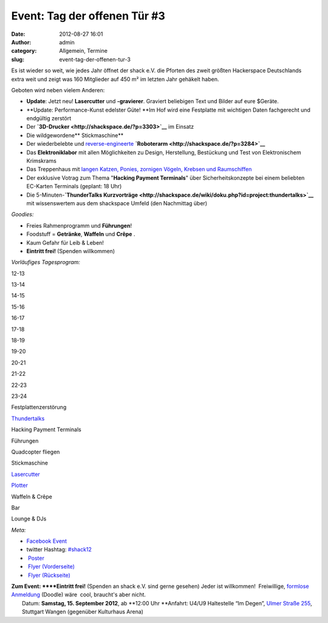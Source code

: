 Event: Tag der offenen Tür #3
#############################
:date: 2012-08-27 16:01
:author: admin
:category: Allgemein, Termine
:slug: event-tag-der-offenen-tur-3

|image0|

Es ist wieder so weit, wie jedes Jahr öffnet der shack e.V. die Pforten
des zweit größten Hackerspace Deutschlands extra weit und zeigt was 160
Mitglieder auf 450 m² im letzten Jahr gehäkelt haben.

Geboten wird neben vielem Anderen:

-  **Update**: Jetzt neu! **Lasercutter** und **-gravierer**. Graviert
   beliebigen Text und Bilder auf eure $Geräte.
-  **Update: Performance-Kunst edelster Güte! **\ Im Hof wird eine
   Festplatte mit wichtigen Daten fachgerecht und endgültig zerstört
-  Der \ **`3D-Drucker <http://shackspace.de/?p=3303>`__** im Einsatz
-  Die wildgewordene\ ** Stickmaschine**
-  Der wiederbelebte und
   `reverse-engineerte <http://de.wikipedia.org/wiki/Reverse_engineering>`__ **`Roboterarm <http://shackspace.de/?p=3284>`__**
-  Das \ **Elektroniklabor** mit allen Möglichkeiten zu Design,
   Herstellung, Bestückung und Test von Elektronischem Krimskrams
-  Das Treppenhaus mit `langen Katzen, Ponies, zornigen Vögeln, Krebsen
   und Raumschiffen <http://shackspace.de/?p=3326>`__
-  Der exklusive Votrag zum Thema "**Hacking Payment Terminals**\ " über
   Sicherheitskonzepte bei einem beliebten EC-Karten Terminals (geplant:
   18 Uhr)
-  Die 5-Minuten-\ **`ThunderTalks
   Kurzvorträge <http://shackspace.de/wiki/doku.php?id=project:thundertalks>`__**
   mit wissenswertem aus dem shackspace Umfeld (den Nachmittag über)

*Goodies:*

-  Freies Rahmenprogramm und **Führungen**!
-  Foodstuff = **Getränke**, **Waffeln** und **Crêpe** .
-  Kaum Gefahr für Leib & Leben!
-  **Eintritt frei!** (Spenden willkommen)

*Vorläufiges Tagesprogram:*

.. raw:: html

   <table>

.. raw:: html

   <tbody>

.. raw:: html

   <tr>

.. raw:: html

   <th>

.. raw:: html

   </th>

.. raw:: html

   <th>

12-13

.. raw:: html

   </th>

.. raw:: html

   <th>

13-14

.. raw:: html

   </th>

.. raw:: html

   <th>

14-15

.. raw:: html

   </th>

.. raw:: html

   <th>

15-16

.. raw:: html

   </th>

.. raw:: html

   <th>

16-17

.. raw:: html

   </th>

.. raw:: html

   <th>

17-18

.. raw:: html

   </th>

.. raw:: html

   <th>

18-19

.. raw:: html

   </th>

.. raw:: html

   <th>

19-20

.. raw:: html

   </th>

.. raw:: html

   <th>

20-21

.. raw:: html

   </th>

.. raw:: html

   <th>

21-22

.. raw:: html

   </th>

.. raw:: html

   <th>

22-23

.. raw:: html

   </th>

.. raw:: html

   <th>

23-24

.. raw:: html

   </th>

.. raw:: html

   </tr>

.. raw:: html

   <tr>

.. raw:: html

   <th>

Festplattenzerstörung

.. raw:: html

   </th>

.. raw:: html

   <td style="background: #cccccc;">

.. raw:: html

   </td>

.. raw:: html

   <td style="background: #cccccc;">

.. raw:: html

   </td>

.. raw:: html

   <td style="background: #cccccc;">

.. raw:: html

   </td>

.. raw:: html

   <td style="background: #cccccc;">

.. raw:: html

   </td>

.. raw:: html

   <td style="background: #00bebe;">

.. raw:: html

   </td>

.. raw:: html

   <td style="background: #cccccc;">

.. raw:: html

   </td>

.. raw:: html

   <td style="background: #cccccc;">

.. raw:: html

   </td>

.. raw:: html

   <td style="background: #cccccc;">

.. raw:: html

   </td>

.. raw:: html

   <td style="background: #cccccc;">

.. raw:: html

   </td>

.. raw:: html

   <td style="background: #cccccc;">

.. raw:: html

   </td>

.. raw:: html

   <td style="background: #cccccc;">

.. raw:: html

   </td>

.. raw:: html

   <td style="background: #cccccc;">

.. raw:: html

   </td>

.. raw:: html

   </tr>

.. raw:: html

   <tr>

.. raw:: html

   <th>

`Thundertalks <http://shackspace.de/wiki/doku.php?id=project:thundertalks#naechster_termin>`__

.. raw:: html

   </th>

.. raw:: html

   <td style="background: #cccccc;">

.. raw:: html

   </td>

.. raw:: html

   <td style="background: #cccccc;">

.. raw:: html

   </td>

.. raw:: html

   <td style="background: #cccccc;">

.. raw:: html

   </td>

.. raw:: html

   <td style="background: #cccccc;">

.. raw:: html

   </td>

.. raw:: html

   <td style="background: #00bebe;">

.. raw:: html

   </td>

.. raw:: html

   <td style="background: #cccccc;">

.. raw:: html

   </td>

.. raw:: html

   <td style="background: #cccccc;">

.. raw:: html

   </td>

.. raw:: html

   <td style="background: #cccccc;">

.. raw:: html

   </td>

.. raw:: html

   <td style="background: #cccccc;">

.. raw:: html

   </td>

.. raw:: html

   <td style="background: #cccccc;">

.. raw:: html

   </td>

.. raw:: html

   <td style="background: #cccccc;">

.. raw:: html

   </td>

.. raw:: html

   <td style="background: #cccccc;">

.. raw:: html

   </td>

.. raw:: html

   </tr>

.. raw:: html

   <tr>

.. raw:: html

   <th>

Hacking Payment Terminals

.. raw:: html

   </th>

.. raw:: html

   <td style="background: #cccccc;">

.. raw:: html

   </td>

.. raw:: html

   <td style="background: #cccccc;">

.. raw:: html

   </td>

.. raw:: html

   <td style="background: #cccccc;">

.. raw:: html

   </td>

.. raw:: html

   <td style="background: #cccccc;">

.. raw:: html

   </td>

.. raw:: html

   <td style="background: #cccccc;">

.. raw:: html

   </td>

.. raw:: html

   <td style="background: #cccccc;">

.. raw:: html

   </td>

.. raw:: html

   <td style="background: #00bebe;">

.. raw:: html

   </td>

.. raw:: html

   <td style="background: #cccccc;">

.. raw:: html

   </td>

.. raw:: html

   <td style="background: #cccccc;">

.. raw:: html

   </td>

.. raw:: html

   <td style="background: #cccccc;">

.. raw:: html

   </td>

.. raw:: html

   <td style="background: #cccccc;">

.. raw:: html

   </td>

.. raw:: html

   <td style="background: #cccccc;">

.. raw:: html

   </td>

.. raw:: html

   </tr>

.. raw:: html

   <tr>

.. raw:: html

   <th>

Führungen

.. raw:: html

   </th>

.. raw:: html

   <td style="background: #00be00;">

.. raw:: html

   </td>

.. raw:: html

   <td style="background: #00be00;">

.. raw:: html

   </td>

.. raw:: html

   <td style="background: #00be00;">

.. raw:: html

   </td>

.. raw:: html

   <td style="background: #00be00;">

.. raw:: html

   </td>

.. raw:: html

   <td style="background: #cccccc;">

.. raw:: html

   </td>

.. raw:: html

   <td style="background: #00be00;">

.. raw:: html

   </td>

.. raw:: html

   <td style="background: #cccccc;">

.. raw:: html

   </td>

.. raw:: html

   <td style="background: #00be00;">

.. raw:: html

   </td>

.. raw:: html

   <td style="background: #cccccc;">

.. raw:: html

   </td>

.. raw:: html

   <td style="background: #cccccc;">

.. raw:: html

   </td>

.. raw:: html

   <td style="background: #cccccc;">

.. raw:: html

   </td>

.. raw:: html

   <td style="background: #cccccc;">

.. raw:: html

   </td>

.. raw:: html

   </tr>

.. raw:: html

   <tr>

.. raw:: html

   <th>

Quadcopter fliegen

.. raw:: html

   </th>

.. raw:: html

   <td style="background: #cccccc;">

.. raw:: html

   </td>

.. raw:: html

   <td style="background: #00be00;">

.. raw:: html

   </td>

.. raw:: html

   <td style="background: #cccccc;">

.. raw:: html

   </td>

.. raw:: html

   <td style="background: #cccccc;">

.. raw:: html

   </td>

.. raw:: html

   <td style="background: #00be00;">

.. raw:: html

   </td>

.. raw:: html

   <td style="background: #cccccc;">

.. raw:: html

   </td>

.. raw:: html

   <td style="background: #cccccc;">

.. raw:: html

   </td>

.. raw:: html

   <td style="background: #00be00;">

.. raw:: html

   </td>

.. raw:: html

   <td style="background: #cccccc;">

.. raw:: html

   </td>

.. raw:: html

   <td style="background: #cccccc;">

.. raw:: html

   </td>

.. raw:: html

   <td style="background: #cccccc;">

.. raw:: html

   </td>

.. raw:: html

   <td style="background: #cccccc;">

.. raw:: html

   </td>

.. raw:: html

   </tr>

.. raw:: html

   <tr>

.. raw:: html

   <th>

Stickmaschine

.. raw:: html

   </th>

.. raw:: html

   <td style="background: #cccccc;">

.. raw:: html

   </td>

.. raw:: html

   <td style="background: #cccccc;">

.. raw:: html

   </td>

.. raw:: html

   <td style="background: #00be00;">

.. raw:: html

   </td>

.. raw:: html

   <td style="background: #00be00;">

.. raw:: html

   </td>

.. raw:: html

   <td style="background: #cccccc;">

.. raw:: html

   </td>

.. raw:: html

   <td style="background: #00be00;">

.. raw:: html

   </td>

.. raw:: html

   <td style="background: #cccccc;">

.. raw:: html

   </td>

.. raw:: html

   <td style="background: #cccccc;">

.. raw:: html

   </td>

.. raw:: html

   <td style="background: #cccccc;">

.. raw:: html

   </td>

.. raw:: html

   <td style="background: #cccccc;">

.. raw:: html

   </td>

.. raw:: html

   <td style="background: #cccccc;">

.. raw:: html

   </td>

.. raw:: html

   <td style="background: #cccccc;">

.. raw:: html

   </td>

.. raw:: html

   </tr>

.. raw:: html

   <tr>

.. raw:: html

   <th>

`Lasercutter <http://shackspace.de/wiki/doku.php?id=lasercutter>`__

.. raw:: html

   </th>

.. raw:: html

   <td style="background: #cccccc;">

.. raw:: html

   </td>

.. raw:: html

   <td style="background: #cccccc;">

.. raw:: html

   </td>

.. raw:: html

   <td style="background: #00be00;">

.. raw:: html

   </td>

.. raw:: html

   <td style="background: #cccccc;">

.. raw:: html

   </td>

.. raw:: html

   <td style="background: #cccccc;">

.. raw:: html

   </td>

.. raw:: html

   <td style="background: #cccccc;">

.. raw:: html

   </td>

.. raw:: html

   <td style="background: #cccccc;">

.. raw:: html

   </td>

.. raw:: html

   <td style="background: #00be00;">

.. raw:: html

   </td>

.. raw:: html

   <td style="background: #00be00;">

.. raw:: html

   </td>

.. raw:: html

   <td style="background: #cccccc;">

.. raw:: html

   </td>

.. raw:: html

   <td style="background: #cccccc;">

.. raw:: html

   </td>

.. raw:: html

   <td style="background: #cccccc;">

.. raw:: html

   </td>

.. raw:: html

   </tr>

.. raw:: html

   <tr>

.. raw:: html

   <th>

`Plotter <http://shackspace.de/wiki/doku.php?id=projects:plotter>`__

.. raw:: html

   </th>

.. raw:: html

   <td style="background: #cccccc;">

.. raw:: html

   </td>

.. raw:: html

   <td style="background: #00be00;">

.. raw:: html

   </td>

.. raw:: html

   <td style="background: #cccccc;">

.. raw:: html

   </td>

.. raw:: html

   <td style="background: #00be00;">

.. raw:: html

   </td>

.. raw:: html

   <td style="background: #00be00;">

.. raw:: html

   </td>

.. raw:: html

   <td style="background: #00be00;">

.. raw:: html

   </td>

.. raw:: html

   <td style="background: #cccccc;">

.. raw:: html

   </td>

.. raw:: html

   <td style="background: #cccccc;">

.. raw:: html

   </td>

.. raw:: html

   <td style="background: #cccccc;">

.. raw:: html

   </td>

.. raw:: html

   <td style="background: #cccccc;">

.. raw:: html

   </td>

.. raw:: html

   <td style="background: #cccccc;">

.. raw:: html

   </td>

.. raw:: html

   <td style="background: #cccccc;">

.. raw:: html

   </td>

.. raw:: html

   </tr>

.. raw:: html

   <tr>

.. raw:: html

   <th>

Waffeln & Crêpe

.. raw:: html

   </th>

.. raw:: html

   <td style="background: #be00be;">

.. raw:: html

   </td>

.. raw:: html

   <td style="background: #be00be;">

.. raw:: html

   </td>

.. raw:: html

   <td style="background: #be00be;">

.. raw:: html

   </td>

.. raw:: html

   <td style="background: #be00be;">

.. raw:: html

   </td>

.. raw:: html

   <td style="background: #be00be;">

.. raw:: html

   </td>

.. raw:: html

   <td style="background: #be00be;">

.. raw:: html

   </td>

.. raw:: html

   <td style="background: #cccccc;">

.. raw:: html

   </td>

.. raw:: html

   <td style="background: #cccccc;">

.. raw:: html

   </td>

.. raw:: html

   <td style="background: #cccccc;">

.. raw:: html

   </td>

.. raw:: html

   <td style="background: #cccccc;">

.. raw:: html

   </td>

.. raw:: html

   <td style="background: #cccccc;">

.. raw:: html

   </td>

.. raw:: html

   <td style="background: #cccccc;">

.. raw:: html

   </td>

.. raw:: html

   </tr>

.. raw:: html

   <tr>

.. raw:: html

   <th>

Bar

.. raw:: html

   </th>

.. raw:: html

   <td style="background: #cccccc;">

.. raw:: html

   </td>

.. raw:: html

   <td style="background: #cccccc;">

.. raw:: html

   </td>

.. raw:: html

   <td style="background: #cccccc;">

.. raw:: html

   </td>

.. raw:: html

   <td style="background: #cccccc;">

.. raw:: html

   </td>

.. raw:: html

   <td style="background: #cccccc;">

.. raw:: html

   </td>

.. raw:: html

   <td style="background: #be00be;">

.. raw:: html

   </td>

.. raw:: html

   <td style="background: #be00be;">

.. raw:: html

   </td>

.. raw:: html

   <td style="background: #be00be;">

.. raw:: html

   </td>

.. raw:: html

   <td style="background: #be00be;">

.. raw:: html

   </td>

.. raw:: html

   <td style="background: #be00be;">

.. raw:: html

   </td>

.. raw:: html

   <td style="background: #be00be;">

.. raw:: html

   </td>

.. raw:: html

   <td style="background: #be00be;">

.. raw:: html

   </td>

.. raw:: html

   </tr>

.. raw:: html

   <tr>

.. raw:: html

   <th>

Lounge & DJs

.. raw:: html

   </th>

.. raw:: html

   <td style="background: #cccccc;">

.. raw:: html

   </td>

.. raw:: html

   <td style="background: #cccccc;">

.. raw:: html

   </td>

.. raw:: html

   <td style="background: #cccccc;">

.. raw:: html

   </td>

.. raw:: html

   <td style="background: #cccccc;">

.. raw:: html

   </td>

.. raw:: html

   <td style="background: #cccccc;">

.. raw:: html

   </td>

.. raw:: html

   <td style="background: #cccccc;">

.. raw:: html

   </td>

.. raw:: html

   <td style="background: #cccccc;">

.. raw:: html

   </td>

.. raw:: html

   <td style="background: #cccccc;">

.. raw:: html

   </td>

.. raw:: html

   <td style="background: #be00be;">

.. raw:: html

   </td>

.. raw:: html

   <td style="background: #be00be;">

.. raw:: html

   </td>

.. raw:: html

   <td style="background: #be00be;">

.. raw:: html

   </td>

.. raw:: html

   <td style="background: #be00be;">

.. raw:: html

   </td>

.. raw:: html

   </tr>

.. raw:: html

   </tbody>

.. raw:: html

   </table>

 

*Meta:*

-  `Facebook Event <https://www.facebook.com/events/473198626037416/>`__
-  twitter
   Hashtag: \ `#shack12 <https://twitter.com/#!/search/realtime/%23shack12>`__
-  |image1| `Poster <http://shackspace.de/wp-content/uploads/2012/08/TDOT_Poster.jpg>`__
-  |image2| `Flyer
   (Vorderseite) <http://shackspace.de/wp-content/uploads/2012/08/ShackFlyerFront.jpg>`__
-  |image3| `Flyer
   (Rückseite) <http://shackspace.de/wp-content/uploads/2012/08/ShackFlyerBack.jpg>`__

| **Zum Event: **\ **Eintritt frei!** (Spenden an shack e.V. sind gerne gesehen) Jeder ist willkommen!  Freiwillige, `formlose Anmeldung <http://doodle.com/vqq7eicypi4bmxqs>`__ (Doodle) wäre  cool, braucht's aber nicht.
|  Datum: \ **Samstag, 15. September 2012**, ab \ **12:00 Uhr **\ Anfahrt: U4/U9 Haltestelle “Im Degen”, \ `Ulmer Straße 255 <http://shackspace.de/?page_id=713>`__, Stuttgart Wangen (gegenüber Kulturhaus Arena)

.. |image0| image:: http://shackspace.de/wp-content/uploads/2012/08/ShackFlyerFront-300x213.jpg
   :target: http://shackspace.de/wp-content/uploads/2012/08/ShackFlyerFront.jpg
.. |image1| image:: http://shackspace.de/wp-content/uploads/2012/08/TDOT_Poster-150x150.jpg
   :target: http://shackspace.de/wp-content/uploads/2012/08/TDOT_Poster.jpg
.. |image2| image:: http://shackspace.de/wp-content/uploads/2012/08/ShackFlyerFront-150x150.jpg
   :target: http://shackspace.de/wp-content/uploads/2012/08/ShackFlyerFront.jpg
.. |image3| image:: http://shackspace.de/wp-content/uploads/2012/08/ShackFlyerBack-150x150.jpg
   :target: http://shackspace.de/wp-content/uploads/2012/08/ShackFlyerBack.jpg


